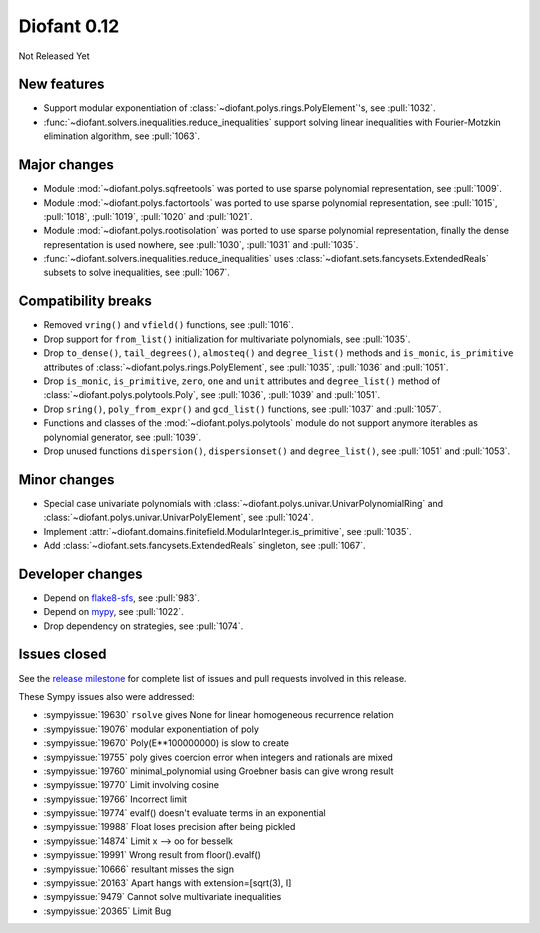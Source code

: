 ============
Diofant 0.12
============

Not Released Yet

New features
============

* Support modular exponentiation of :class:`~diofant.polys.rings.PolyElement`'s, see :pull:`1032`.
* :func:`~diofant.solvers.inequalities.reduce_inequalities` support solving linear inequalities with Fourier-Motzkin elimination algorithm, see :pull:`1063`.

Major changes
=============

* Module :mod:`~diofant.polys.sqfreetools` was ported to use sparse polynomial representation, see :pull:`1009`.
* Module :mod:`~diofant.polys.factortools` was ported to use sparse polynomial representation, see :pull:`1015`, :pull:`1018`, :pull:`1019`, :pull:`1020` and :pull:`1021`.
* Module :mod:`~diofant.polys.rootisolation` was ported to use sparse polynomial representation, finally the dense representation is used nowhere, see :pull:`1030`, :pull:`1031` and :pull:`1035`.
* :func:`~diofant.solvers.inequalities.reduce_inequalities` uses :class:`~diofant.sets.fancysets.ExtendedReals` subsets to solve inequalities, see :pull:`1067`.

Compatibility breaks
====================

* Removed ``vring()`` and ``vfield()`` functions, see :pull:`1016`.
* Drop support for ``from_list()`` initialization for multivariate polynomials, see :pull:`1035`.
* Drop ``to_dense()``, ``tail_degrees()``, ``almosteq()`` and ``degree_list()`` methods and ``is_monic``, ``is_primitive`` attributes of :class:`~diofant.polys.rings.PolyElement`, see :pull:`1035`, :pull:`1036` and :pull:`1051`.
* Drop ``is_monic``, ``is_primitive``, ``zero``, ``one`` and ``unit`` attributes and ``degree_list()`` method of :class:`~diofant.polys.polytools.Poly`, see :pull:`1036`, :pull:`1039` and :pull:`1051`.
* Drop ``sring()``, ``poly_from_expr()`` and ``gcd_list()`` functions, see :pull:`1037` and :pull:`1057`.
* Functions and classes of the :mod:`~diofant.polys.polytools` module do not support anymore iterables as polynomial generator, see :pull:`1039`.
* Drop unused functions ``dispersion()``, ``dispersionset()`` and ``degree_list()``, see :pull:`1051` and :pull:`1053`.

Minor changes
=============

* Special case univariate polynomials with :class:`~diofant.polys.univar.UnivarPolynomialRing` and :class:`~diofant.polys.univar.UnivarPolyElement`, see :pull:`1024`.
* Implement :attr:`~diofant.domains.finitefield.ModularInteger.is_primitive`, see :pull:`1035`.
* Add :class:`~diofant.sets.fancysets.ExtendedReals` singleton, see :pull:`1067`.

Developer changes
=================

* Depend on `flake8-sfs <https://github.com/peterjc/flake8-sfs>`_, see :pull:`983`.
* Depend on `mypy <http://mypy-lang.org/>`_, see :pull:`1022`.
* Drop dependency on strategies, see :pull:`1074`.

Issues closed
=============

See the `release milestone <https://github.com/diofant/diofant/milestone/6?closed=1>`_
for complete list of issues and pull requests involved in this release.

These Sympy issues also were addressed:

* :sympyissue:`19630` ``rsolve`` gives None for linear homogeneous recurrence relation
* :sympyissue:`19076` modular exponentiation of poly
* :sympyissue:`19670` Poly(E**100000000) is slow to create
* :sympyissue:`19755` poly gives coercion error when integers and rationals are mixed
* :sympyissue:`19760` minimal_polynomial using Groebner basis can give wrong result
* :sympyissue:`19770` Limit involving cosine
* :sympyissue:`19766` Incorrect limit
* :sympyissue:`19774` evalf() doesn't evaluate terms in an exponential
* :sympyissue:`19988` Float loses precision after being pickled
* :sympyissue:`14874` Limit x --> oo for besselk
* :sympyissue:`19991` Wrong result from floor().evalf()
* :sympyissue:`10666` resultant misses the sign
* :sympyissue:`20163` Apart hangs with extension=[sqrt(3), I]
* :sympyissue:`9479` Cannot solve multivariate inequalities
* :sympyissue:`20365` Limit Bug
